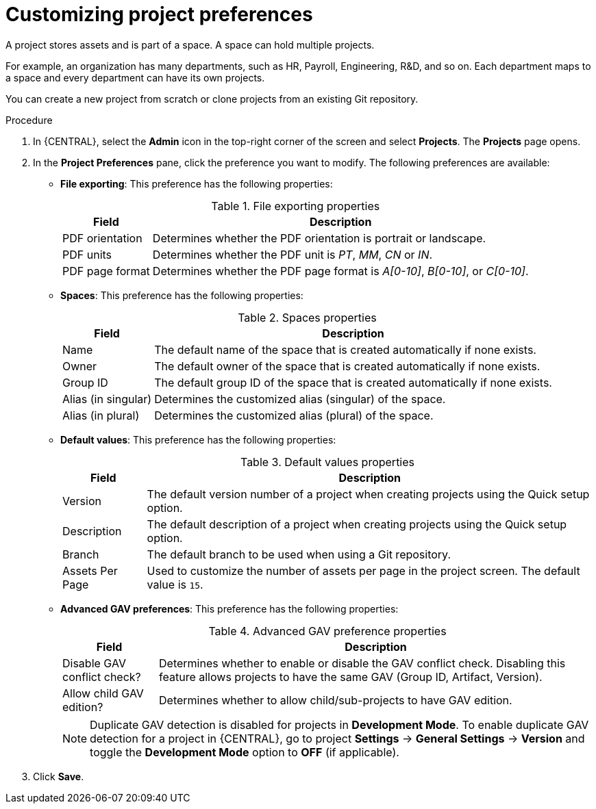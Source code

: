 [id='managing-business-central-project-preferences-proc']
= Customizing project preferences

A project stores assets and is part of a space. A space can hold multiple projects.

For example, an organization has many departments, such as HR, Payroll, Engineering, R&D, and so on. Each department maps to a space and every department can have its own projects.

You can create a new project from scratch or clone projects from an existing Git repository.

.Procedure
. In {CENTRAL}, select the *Admin* icon in the top-right corner of the screen and select *Projects*. The *Projects* page opens.
. In the *Project Preferences* pane, click the preference you want to modify. The following preferences are available:
+
* *File exporting*: This preference has the following properties:
+
[caption="Table 1. "]
.File exporting properties
[%header,cols=2]
[%autowidth]
|===
|Field |Description

|PDF orientation |Determines whether the PDF orientation is portrait or landscape.

|PDF units |Determines whether the PDF unit is _PT_, _MM_, _CN_ or _IN_.

|PDF page format |Determines whether the PDF page format is _A[0-10]_, _B[0-10]_, or _C[0-10]_.
|===
+
* *Spaces*: This preference has the following properties:
+
[caption="Table 2. "]
.Spaces properties
[%header,cols=2]
[%autowidth]
|===
|Field |Description

|Name |The default name of the space that is created automatically if none exists.

|Owner |The default owner of the space that is created automatically if none exists.

|Group ID |The default group ID of the space that is created automatically if none exists.

|Alias (in singular) |Determines the customized alias (singular) of the space.

|Alias (in plural) |Determines the customized alias (plural) of the space.
|===
+
* *Default values*: This preference has the following properties:
+
[caption="Table 3. "]
.Default values properties
[%header,cols=2]
[%autowidth]
|===
|Field |Description

|Version |The default version number of a project when creating projects using the Quick setup option.

|Description |The default description of a project when creating projects using the Quick setup option.

|Branch |The default branch to be used when using a Git repository.

|Assets Per Page| Used to customize the number of assets per page in the project screen. The default value is `15`.

|===
+
* *Advanced GAV preferences*: This preference has the following properties:
+
[caption="Table 4. "]
.Advanced GAV preference properties
[%header,cols=2]
[%autowidth]
|===
|Field |Description

|Disable GAV conflict check? |Determines whether to enable or disable the GAV conflict check. Disabling this feature allows projects to have the same GAV (Group ID, Artifact, Version).

|Allow child GAV edition? |Determines whether to allow child/sub-projects to have GAV edition.
|===
+
NOTE: Duplicate GAV detection is disabled for projects in *Development Mode*. To enable duplicate GAV detection for a project in {CENTRAL}, go to project *Settings* -> *General Settings* -> *Version* and toggle the *Development Mode* option to *OFF* (if applicable).
+
. Click *Save*.
